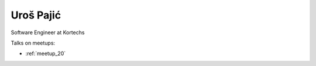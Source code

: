 Uroš Pajić
=================
Software Engineer at Kortechs




Talks on meetups:

- :ref:`meetup_20`

